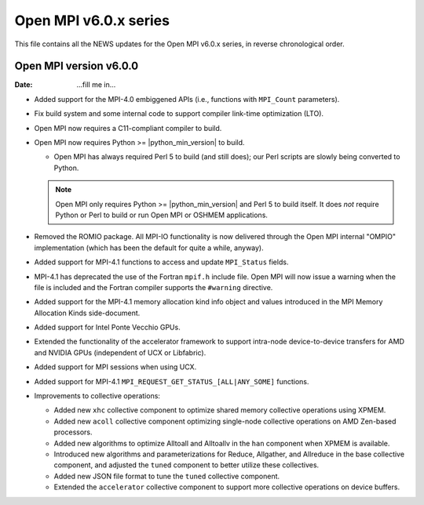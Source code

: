 Open MPI v6.0.x series
======================

This file contains all the NEWS updates for the Open MPI v6.0.x
series, in reverse chronological order.

Open MPI version v6.0.0
--------------------------
:Date: ...fill me in...

- Added support for the MPI-4.0 embiggened APIs (i.e., functions with
  ``MPI_Count`` parameters).

- Fix build system and some internal code to support compiler
  link-time optimization (LTO).

- Open MPI now requires a C11-compliant compiler to build.

- Open MPI now requires Python >= |python_min_version| to build.

  - Open MPI has always required Perl 5 to build (and still does); our
    Perl scripts are slowly being converted to Python.

  .. note:: Open MPI only requires Python >= |python_min_version| and
            Perl 5 to build itself.  It does *not* require Python or
            Perl to build or run Open MPI or OSHMEM applications.

- Removed the ROMIO package.  All MPI-IO functionality is now
  delivered through the Open MPI internal "OMPIO" implementation
  (which has been the default for quite a while, anyway).

- Added support for MPI-4.1 functions to access and update ``MPI_Status``
  fields.

- MPI-4.1 has deprecated the use of the Fortran ``mpif.h`` include
  file.  Open MPI will now issue a warning when the file is included
  and the Fortran compiler supports the ``#warning`` directive.

- Added support for the MPI-4.1 memory allocation kind info object and
  values introduced in the MPI Memory Allocation Kinds side-document.

- Added support for Intel Ponte Vecchio GPUs.

- Extended the functionality of the accelerator framework to support
  intra-node device-to-device transfers for AMD and NVIDIA GPUs
  (independent of UCX or Libfabric).

- Added support for MPI sessions when using UCX.

- Added support for MPI-4.1 ``MPI_REQUEST_GET_STATUS_[ALL|ANY_SOME]`` functions.

- Improvements to collective operations:
  
  - Added new ``xhc`` collective component to optimize shared memory collective
    operations using XPMEM.

  - Added new ``acoll`` collective component optimizing single-node
    collective operations on AMD Zen-based processors.

  - Added new algorithms to optimize Alltoall and Alltoallv in the
    ``han`` component when XPMEM is available.

  - Introduced new algorithms and parameterizations for Reduce, Allgather,
    and Allreduce in the base collective component, and adjusted the ``tuned``
    component to better utilize these collectives.

  - Added new JSON file format to tune the ``tuned`` collective component.

  - Extended the ``accelerator`` collective component to support
    more collective operations on device buffers.
